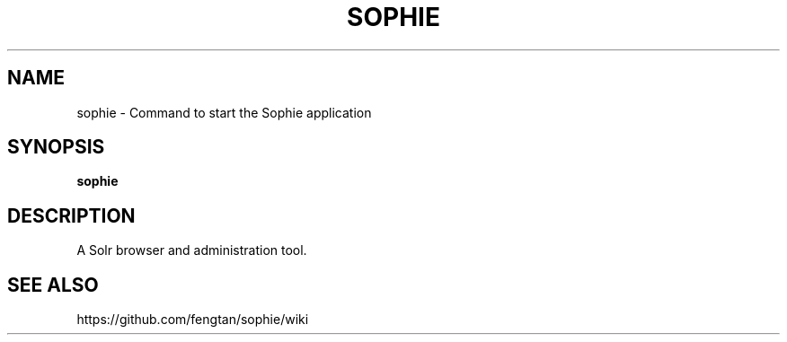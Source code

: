 .\" Sophie - A Solr browser and administration tool
.\"
.\" Copyright (C) 2016 fengtan<https://github.com/fengtan>
.\"
.\" This program is free software: you can redistribute it and/or modify it under
.\" the terms of the GNU General Public License as published by the Free Software
.\" Foundation, either version 3 of the License, or (at your option) any later
.\" version.
.\"
.\" This program is distributed in the hope that it will be useful, but WITHOUT
.\" ANY WARRANTY; without even the implied warranty of MERCHANTABILITY or FITNESS
.\" FOR A PARTICULAR PURPOSE. See the GNU General Public License for more
.\" details.
.\"
.\" You should have received a copy of the GNU General Public License along with
.\" this program. If not, see <http://www.gnu.org/licenses/>.
.TH SOPHIE "1" "October 21, 2016"
.SH NAME
sophie \- Command to start the Sophie application
.SH SYNOPSIS
.B sophie
.SH DESCRIPTION
A Solr browser and administration tool.
.SH SEE ALSO
https://github.com/fengtan/sophie/wiki
